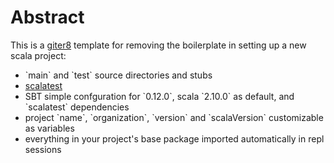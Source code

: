 * Abstract

This is a [[https://github.com/n8han/giter8][giter8]] template for removing the boilerplate in setting up a new scala project:

- `main` and `test` source directories and stubs
- [[http://www.scalatest.org/][scalatest]]
- SBT simple confguration for `0.12.0`, scala `2.10.0` as default, and `scalatest` dependencies
- project `name`, `organization`, `version` and `scalaVersion` customizable as variables
- everything in your project's base package imported automatically in repl sessions
